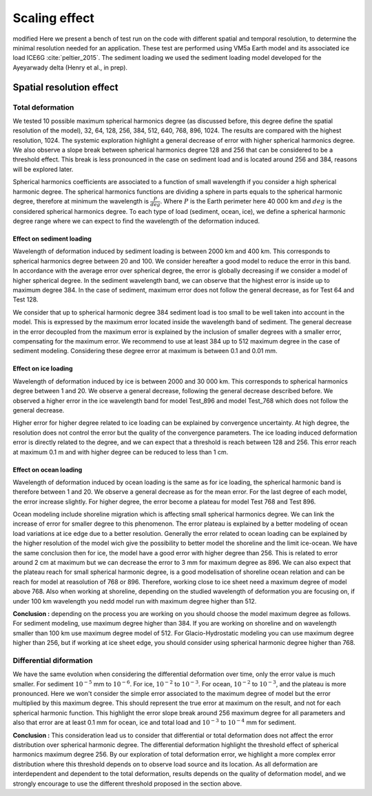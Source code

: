 Scaling effect
==============
modified
Here we present a bench of test run on the code with different spatial and temporal resolution, to determine the minimal resolution needed for an application. These test are performed using VM5a Earth model and its associated ice load ICE6G :cite:`peltier_2015`. The sediment loading we used the sediment loading model developed for the Ayeyarwady delta (Henry et al., in prep). 

Spatial resolution effect
+++++++++++++++++++++++++

Total deformation
*****************


.. image:: /image/average_error.*

We tested 10 possible maximum spherical harmonics degree (as discussed before, this degree define the spatial resolution of the model), 32, 64, 128, 256, 384, 512, 640, 768, 896, 1024. The results are compared with the highest resolution, 1024. The systemic exploration highlight a general decrease of error with higher spherical harmonics degree. We also observe a slope break between spherical harmonics degree 128 and 256 that can be considered to be a threshold effect. This break is less pronounced in the case on sediment load and is located around 256 and 384, reasons will be explored later. 


.. image:: /image/Scaling_spherical_resolution.*

Spherical harmonics coefficients are associated to a function of small wavelength if you consider a high spherical harmonic degree. The spherical harmonics functions are dividing a sphere in parts equals to the spherical harmonic degree, therefore at minimum the wavelength is :math:`\frac{P}{deg}`. Where :math:`P` is the Earth perimeter here 40 000 km and :math:`deg` is the considered spherical harmonics degree. To each type of load (sediment, ocean, ice), we define a spherical harmonic degree range where we can expect to find the wavelength of the deformation induced.

Effect on sediment loading
--------------------------

Wavelength of deformation induced by sediment loading is between 2000 km and 400 km. This corresponds to spherical harmonics degree between 20 and 100. We consider hereafter a good model to reduce the error in this band. In accordance with the average error over spherical degree, the error is globally decreasing if we consider a model of higher spherical degree. In the sediment wavelength band, we can observe that the highest error is inside up to maximum degree 384. In the case of sediment, maximum error does not follow the general decrease, as for Test 64 and Test 128.

.. image:: /image/Sediment_resolution.*

We consider that up to spherical harmonic degree 384 sediment load is too small to be well taken into account in the model. This is expressed by the maximum error located inside the wavelength band of sediment. The general decrease in the error decoupled from the maximum error is explained by the inclusion of smaller degrees with a smaller error, compensating for the maximum error. We recommend to use at least 384 up to 512 maximum degree in the case of sediment modeling. Considering these degree error at maximum is between 0.1 and 0.01 mm.

Effect on ice loading
---------------------

Wavelength of deformation induced by ice is between 2000 and 30 000 km. This corresponds to spherical harmonics degree between 1 and 20. We observe a general decrease, following the general decrease described before. We observed a higher error in the ice wavelength band for model Test_896 and model Test_768 which does not follow the general decrease. 

.. image:: /image/ICE_resolution.*

Higher error for higher degree related to ice loading can be explained by convergence uncertainty. At high degree, the resolution does not control the error but the quality of the convergence parameters. The ice loading induced deformation error is directly related to the degree, and we can expect that a threshold is reach between 128 and 256. This error reach at maximum 0.1 m and with higher degree can be reduced to less than 1 cm. 

Effect on ocean loading
-----------------------

Wavelength of deformation induced by ocean loading is the same as for ice loading, the spherical harmonic band is therefore between 1 and 20. We observe a general decrease as for the mean error. For the last degree of each model, the error increase slightly. For higher degree, the error become a plateau for model Test 768 and Test 896. 

.. image:: /image/OCE_resolution.*

Ocean modeling include shoreline migration which is affecting small spherical harmonics degree. We can link the increase of error for smaller degree to this phenomenon. The error plateau is explained by a better modeling of ocean load variations at ice edge due to a better resolution. Generally the error related to ocean loading can be explained by the higher resolution of the model wich give the possibility to better model the shoreline and the limit ice-ocean. We have the same conclusion then for ice, the model have a good error with higher degree than 256. This is related to error around 2 cm at maximum but we can decrease the error to 3 mm for maximum degree as 896. We can also expect that the plateau reach for small spherical harmonic degree, is a good modelisation of shoreline ocean relation and can be reach for model at reasolution of 768 or 896. Therefore, working close to ice sheet need a maximum degree of model above 768. Also when working at shoreline, depending on the studied wavelength of deformation you are focusing on, if under 100 km wavelength you nedd model run with maximum degree higher than 512. 

**Conclusion :** depending on the process you are working on you should choose the model maximum degree as follows. For sediment modeling, use maximum degree higher than 384. If you are working on shoreline and on wavelength smaller than 100 km use maximum degree model of 512. For Glacio-Hydrostatic modeling you can use maximum degree higher than 256, but if working at ice sheet edge, you should consider using spherical harmonic degree higher than 768. 

Differential diformation
************************

We have the same evolution when considering the differential deformation over time, only the error value is much smaller. For sediment :math:`10^{-5}` mm to :math:`10^{-6}`. For ice, :math:`10^{-2}` to :math:`10^{-3}`. For ocean, :math:`10^{-2}` to :math:`10^{-3}`, and the plateau is more pronounced. Here we won't consider the simple error associated to the maximum degree of model but the error multiplied by this maximum degree. This should represent the true error at maximum on the result, and not for each spherical harmonic function. This highlight the error slope break around 256 maximum degree for all parameters and also that error are at least 0.1 mm for ocean, ice and total load and :math:`10^{-3}` to :math:`10^{-4}` mm for sediment. 

.. image:: /image/average_error_diff_cum.*

**Conclusion :** This consideration lead us to consider that differential or total deformation does not affect the error distribution over spherical harmonic degree. The differential deformation highlight the threshold effect of spherical harmonics maximum degree 256. By our exploration of total deformation error, we highlight a more complex error distribution where this threshold depends on to observe load source and its location. As all deformation are interdependent and dependent to the total deformation, results depends on the quality of deformation model, and we strongly encourage to use the different threshold proposed in the section above.